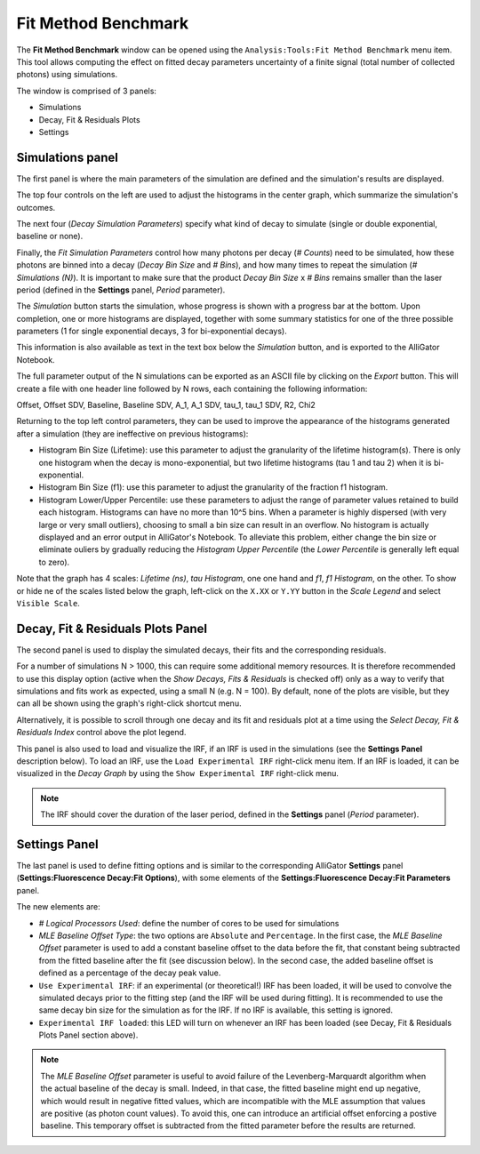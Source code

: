.. _alligator-fit-method-benchmark:

Fit Method Benchmark
====================

The **Fit Method Benchmark** window can be opened using the ``Analysis:Tools:Fit 
Method Benchmark`` menu item. This tool allows computing the effect on fitted 
decay parameters uncertainty of a finite signal (total number of collected 
photons) using simulations.

The window is comprised of 3 panels:

- Simulations
- Decay, Fit & Residuals Plots
- Settings

Simulations panel
+++++++++++++++++

The first panel is where the main parameters of the simulation are defined and 
the simulation's results are displayed.

.. image:: images/AlliGator-Fit-Method-Benchmark1.png
   :align: center

The top four controls on the left are used to adjust the histograms in the 
center graph, which summarize the simulation's outcomes.

The next four (*Decay Simulation Parameters*) specify what kind of decay to 
simulate (single or double exponential, baseline or none).

Finally, the *Fit Simulation Parameters* control how many photons per decay 
(*# Counts*) need to be simulated, how these photons are binned into a decay 
(*Decay Bin Size* and *# Bins*), and how many times to repeat the simulation 
(*# Simulations (N)*). It is important to make sure that the product *Decay Bin 
Size* x *# Bins* remains smaller than the laser period (defined in the 
**Settings** panel, *Period* parameter).

The *Simulation* button starts the simulation, whose progress is shown with a 
progress bar at the bottom. Upon completion, one or more histograms are 
displayed, together with some summary statistics for one of the three possible 
parameters (1 for single exponential decays, 3 for bi-exponential decays).

This information is also available as text in the text box below the 
*Simulation* button, and is exported to the AlliGator Notebook.

The full parameter output of the N simulations can be exported as an ASCII file 
by clicking on the *Export* button. This will create a file with one header 
line followed by N rows, each containing the following information:

Offset, Offset SDV, Baseline, Baseline SDV, A_1, A_1 SDV, tau_1, tau_1 SDV, R2, 
Chi2

Returning to the top left control parameters, they can be used to improve the 
appearance of the histograms generated after a simulation (they are ineffective 
on previous histograms):

- Histogram Bin Size (Lifetime): use this parameter to adjust the granularity 
  of the lifetime histogram(s). There is only one histogram when the decay is 
  mono-exponential, but two lifetime histograms (tau 1 and tau 2) when it is 
  bi-exponential.
- Histogram Bin Size (f1): use this parameter to adjust the granularity 
  of the fraction f1 histogram.
- Histogram Lower/Upper Percentile: use these parameters to adjust the range of 
  parameter values retained to build each histogram. Histograms can have no more 
  than 10^5 bins. When a parameter is highly dispersed (with very large or very 
  small outliers), choosing to small a bin size can result in an overflow. No 
  histogram is actually displayed and an error output in AlliGator's Notebook. 
  To alleviate this problem, either change the bin size or eliminate ouliers by 
  gradually reducing the *Histogram Upper Percentile* (the *Lower Percentile* is 
  generally left equal to zero).

Note that the graph has 4 scales: *Lifetime (ns)*, *tau Histogram*, one one hand 
and *f1*, *f1 Histogram*, on the other. To show or hide ne of the scales listed 
below the graph, left-click on the ``X.XX`` or ``Y.YY`` button in the *Scale 
Legend* and select ``Visible Scale``.

Decay, Fit & Residuals Plots Panel
++++++++++++++++++++++++++++++++++

The second panel is used to display the simulated decays, their fits and the 
corresponding residuals.

.. image:: images/AlliGator-Fit-Method-Benchmark2.png
   :align: center

For a number of simulations N > 1000, this can require some additional memory
resources. It is therefore recommended to use this display option (active when 
the *Show Decays, Fits & Residuals* is checked off) only as a way to verify 
that simulations and fits work as expected, using a small N (e.g. N = 100).
By default, none of the plots are visible, but they can all be shown using the 
graph's right-click shortcut menu.

Alternatively, it is possible to scroll through one decay and its fit and 
residuals plot at a time using the *Select Decay, Fit & Residuals Index* control 
above the plot legend.

This panel is also used to load and visualize the IRF, if an IRF is used in the 
simulations (see the **Settings Panel** description below). To load an IRF, use 
the ``Load Experimental IRF`` right-click menu item. If an IRF is loaded, it can 
be visualized in the *Decay Graph* by using the ``Show Experimental IRF`` 
right-click menu.

.. note::
   The IRF should cover the duration of the laser period, defined in the 
   **Settings** panel (*Period* parameter).

Settings Panel
++++++++++++++

The last panel is used to define fitting options and is similar to the 
corresponding AlliGator **Settings** panel (**Settings:Fluorescence Decay:Fit 
Options**), with some elements of the **Settings:Fluorescence Decay:Fit 
Parameters** panel.

.. image:: images/AlliGator-Fit-Method-Benchmark3.png
   :align: center

The new elements are:

- *# Logical Processors Used*: define the number of cores to be used for 
  simulations
- *MLE Baseline Offset Type*: the two options are ``Absolute`` and 
  ``Percentage``. In the first case, the *MLE Baseline Offset* parameter is used 
  to add a constant baseline offset to the data before the fit, that constant 
  being subtracted from the fitted baseline after the fit (see discussion below).
  In the second case, the added baseline offset is defined as a percentage of 
  the decay peak value.
- ``Use Experimental IRF``: if an experimental (or theoretical!) IRF has been 
  loaded, it will be used to convolve the simulated decays prior to the fitting 
  step (and the IRF will be used during fitting). It is recommended to use the 
  same decay bin size for the simulation as for the IRF. If no IRF is available, 
  this setting is ignored.
- ``Experimental IRF loaded``: this LED will turn on whenever an IRF has been 
  loaded (see Decay, Fit & Residuals Plots Panel section above).

.. note::
   The *MLE Baseline Offset* parameter is useful to avoid failure of the 
   Levenberg-Marquardt algorithm when the actual baseline of the decay is small. 
   Indeed, in that case, the fitted baseline might end up negative, which would 
   result in negative fitted values, which are incompatible with the MLE 
   assumption that values are positive (as photon count values). To avoid this, 
   one can introduce an artificial offset enforcing a postive baseline. This 
   temporary offset is subtracted from the fitted parameter before the results 
   are returned.
